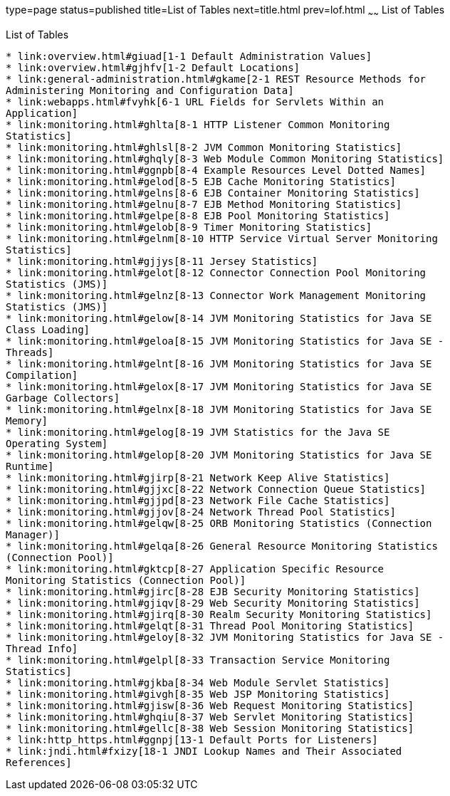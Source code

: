 type=page
status=published
title=List of Tables
next=title.html
prev=lof.html
~~~~~~
List of Tables
==============

[[list-of-tables]]
List of Tables
--------------

* link:overview.html#giuad[1-1 Default Administration Values]
* link:overview.html#gjhfv[1-2 Default Locations]
* link:general-administration.html#gkame[2-1 REST Resource Methods for
Administering Monitoring and Configuration Data]
* link:webapps.html#fvyhk[6-1 URL Fields for Servlets Within an
Application]
* link:monitoring.html#ghlta[8-1 HTTP Listener Common Monitoring
Statistics]
* link:monitoring.html#ghlsl[8-2 JVM Common Monitoring Statistics]
* link:monitoring.html#ghqly[8-3 Web Module Common Monitoring Statistics]
* link:monitoring.html#ggnpb[8-4 Example Resources Level Dotted Names]
* link:monitoring.html#gelod[8-5 EJB Cache Monitoring Statistics]
* link:monitoring.html#gelns[8-6 EJB Container Monitoring Statistics]
* link:monitoring.html#gelnu[8-7 EJB Method Monitoring Statistics]
* link:monitoring.html#gelpe[8-8 EJB Pool Monitoring Statistics]
* link:monitoring.html#gelob[8-9 Timer Monitoring Statistics]
* link:monitoring.html#gelnm[8-10 HTTP Service Virtual Server Monitoring
Statistics]
* link:monitoring.html#gjjys[8-11 Jersey Statistics]
* link:monitoring.html#gelot[8-12 Connector Connection Pool Monitoring
Statistics (JMS)]
* link:monitoring.html#gelnz[8-13 Connector Work Management Monitoring
Statistics (JMS)]
* link:monitoring.html#gelow[8-14 JVM Monitoring Statistics for Java SE
Class Loading]
* link:monitoring.html#geloa[8-15 JVM Monitoring Statistics for Java SE -
Threads]
* link:monitoring.html#gelnt[8-16 JVM Monitoring Statistics for Java SE
Compilation]
* link:monitoring.html#gelox[8-17 JVM Monitoring Statistics for Java SE
Garbage Collectors]
* link:monitoring.html#gelnx[8-18 JVM Monitoring Statistics for Java SE
Memory]
* link:monitoring.html#gelog[8-19 JVM Statistics for the Java SE
Operating System]
* link:monitoring.html#gelop[8-20 JVM Monitoring Statistics for Java SE
Runtime]
* link:monitoring.html#gjirp[8-21 Network Keep Alive Statistics]
* link:monitoring.html#gjjxc[8-22 Network Connection Queue Statistics]
* link:monitoring.html#gjjpd[8-23 Network File Cache Statistics]
* link:monitoring.html#gjjov[8-24 Network Thread Pool Statistics]
* link:monitoring.html#gelqw[8-25 ORB Monitoring Statistics (Connection
Manager)]
* link:monitoring.html#gelqa[8-26 General Resource Monitoring Statistics
(Connection Pool)]
* link:monitoring.html#gktcp[8-27 Application Specific Resource
Monitoring Statistics (Connection Pool)]
* link:monitoring.html#gjirc[8-28 EJB Security Monitoring Statistics]
* link:monitoring.html#gjiqv[8-29 Web Security Monitoring Statistics]
* link:monitoring.html#gjirq[8-30 Realm Security Monitoring Statistics]
* link:monitoring.html#gelqt[8-31 Thread Pool Monitoring Statistics]
* link:monitoring.html#geloy[8-32 JVM Monitoring Statistics for Java SE -
Thread Info]
* link:monitoring.html#gelpl[8-33 Transaction Service Monitoring
Statistics]
* link:monitoring.html#gjkba[8-34 Web Module Servlet Statistics]
* link:monitoring.html#givgh[8-35 Web JSP Monitoring Statistics]
* link:monitoring.html#gjisw[8-36 Web Request Monitoring Statistics]
* link:monitoring.html#ghqiu[8-37 Web Servlet Monitoring Statistics]
* link:monitoring.html#gellc[8-38 Web Session Monitoring Statistics]
* link:http_https.html#ggnpj[13-1 Default Ports for Listeners]
* link:jndi.html#fxizy[18-1 JNDI Lookup Names and Their Associated
References]


